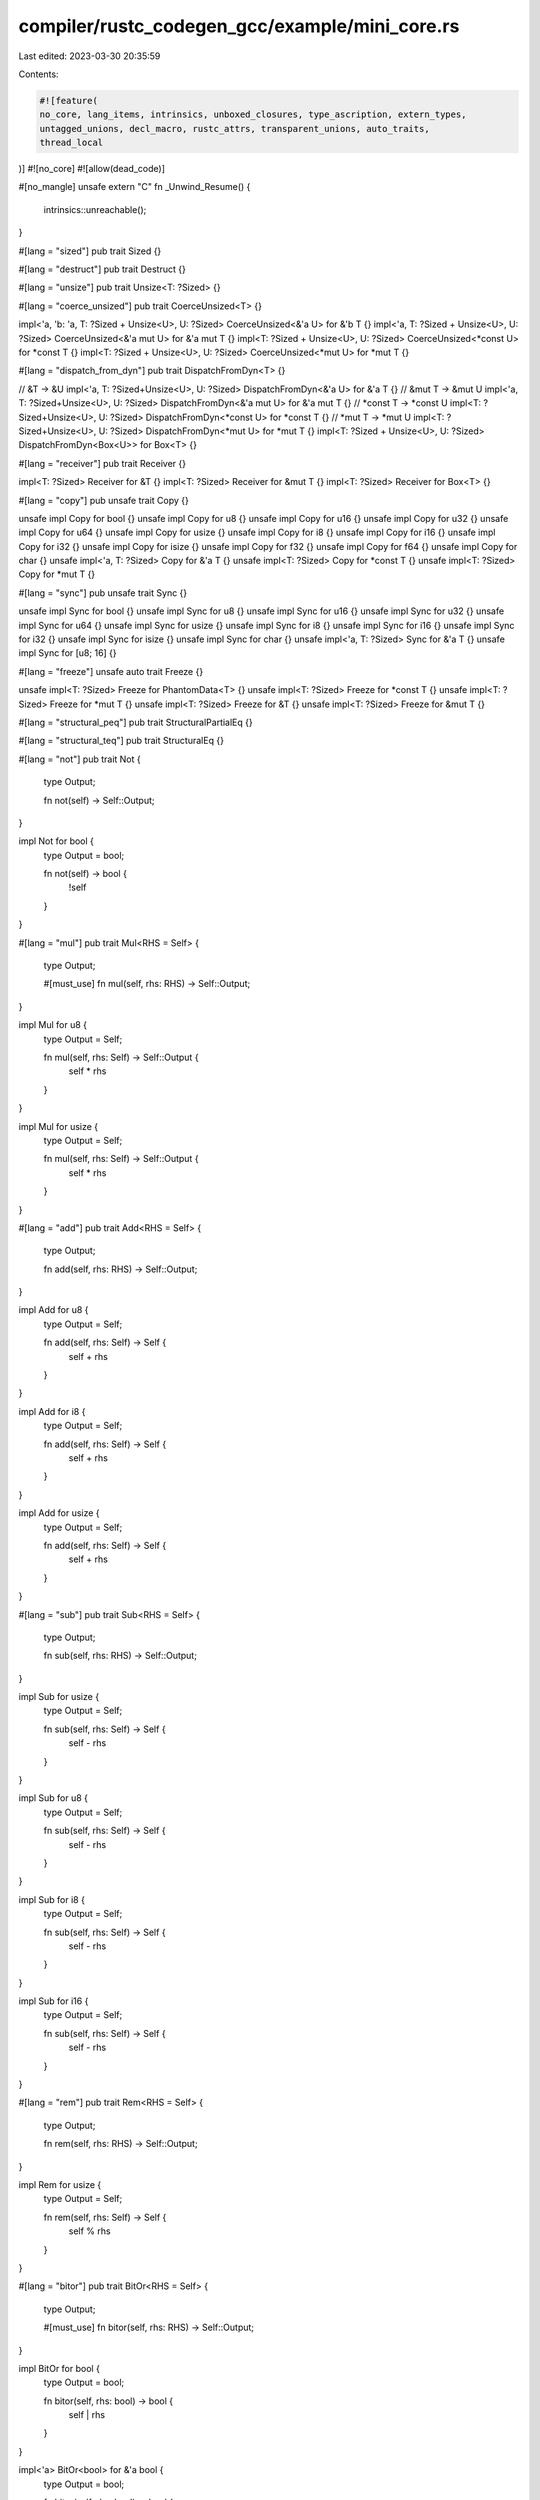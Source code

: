compiler/rustc_codegen_gcc/example/mini_core.rs
===============================================

Last edited: 2023-03-30 20:35:59

Contents:

.. code-block:: rs

    #![feature(
    no_core, lang_items, intrinsics, unboxed_closures, type_ascription, extern_types,
    untagged_unions, decl_macro, rustc_attrs, transparent_unions, auto_traits,
    thread_local
)]
#![no_core]
#![allow(dead_code)]

#[no_mangle]
unsafe extern "C" fn _Unwind_Resume() {
    intrinsics::unreachable();
}

#[lang = "sized"]
pub trait Sized {}

#[lang = "destruct"]
pub trait Destruct {}

#[lang = "unsize"]
pub trait Unsize<T: ?Sized> {}

#[lang = "coerce_unsized"]
pub trait CoerceUnsized<T> {}

impl<'a, 'b: 'a, T: ?Sized + Unsize<U>, U: ?Sized> CoerceUnsized<&'a U> for &'b T {}
impl<'a, T: ?Sized + Unsize<U>, U: ?Sized> CoerceUnsized<&'a mut U> for &'a mut T {}
impl<T: ?Sized + Unsize<U>, U: ?Sized> CoerceUnsized<*const U> for *const T {}
impl<T: ?Sized + Unsize<U>, U: ?Sized> CoerceUnsized<*mut U> for *mut T {}

#[lang = "dispatch_from_dyn"]
pub trait DispatchFromDyn<T> {}

// &T -> &U
impl<'a, T: ?Sized+Unsize<U>, U: ?Sized> DispatchFromDyn<&'a U> for &'a T {}
// &mut T -> &mut U
impl<'a, T: ?Sized+Unsize<U>, U: ?Sized> DispatchFromDyn<&'a mut U> for &'a mut T {}
// *const T -> *const U
impl<T: ?Sized+Unsize<U>, U: ?Sized> DispatchFromDyn<*const U> for *const T {}
// *mut T -> *mut U
impl<T: ?Sized+Unsize<U>, U: ?Sized> DispatchFromDyn<*mut U> for *mut T {}
impl<T: ?Sized + Unsize<U>, U: ?Sized> DispatchFromDyn<Box<U>> for Box<T> {}

#[lang = "receiver"]
pub trait Receiver {}

impl<T: ?Sized> Receiver for &T {}
impl<T: ?Sized> Receiver for &mut T {}
impl<T: ?Sized> Receiver for Box<T> {}

#[lang = "copy"]
pub unsafe trait Copy {}

unsafe impl Copy for bool {}
unsafe impl Copy for u8 {}
unsafe impl Copy for u16 {}
unsafe impl Copy for u32 {}
unsafe impl Copy for u64 {}
unsafe impl Copy for usize {}
unsafe impl Copy for i8 {}
unsafe impl Copy for i16 {}
unsafe impl Copy for i32 {}
unsafe impl Copy for isize {}
unsafe impl Copy for f32 {}
unsafe impl Copy for f64 {}
unsafe impl Copy for char {}
unsafe impl<'a, T: ?Sized> Copy for &'a T {}
unsafe impl<T: ?Sized> Copy for *const T {}
unsafe impl<T: ?Sized> Copy for *mut T {}

#[lang = "sync"]
pub unsafe trait Sync {}

unsafe impl Sync for bool {}
unsafe impl Sync for u8 {}
unsafe impl Sync for u16 {}
unsafe impl Sync for u32 {}
unsafe impl Sync for u64 {}
unsafe impl Sync for usize {}
unsafe impl Sync for i8 {}
unsafe impl Sync for i16 {}
unsafe impl Sync for i32 {}
unsafe impl Sync for isize {}
unsafe impl Sync for char {}
unsafe impl<'a, T: ?Sized> Sync for &'a T {}
unsafe impl Sync for [u8; 16] {}

#[lang = "freeze"]
unsafe auto trait Freeze {}

unsafe impl<T: ?Sized> Freeze for PhantomData<T> {}
unsafe impl<T: ?Sized> Freeze for *const T {}
unsafe impl<T: ?Sized> Freeze for *mut T {}
unsafe impl<T: ?Sized> Freeze for &T {}
unsafe impl<T: ?Sized> Freeze for &mut T {}

#[lang = "structural_peq"]
pub trait StructuralPartialEq {}

#[lang = "structural_teq"]
pub trait StructuralEq {}

#[lang = "not"]
pub trait Not {
    type Output;

    fn not(self) -> Self::Output;
}

impl Not for bool {
    type Output = bool;

    fn not(self) -> bool {
        !self
    }
}

#[lang = "mul"]
pub trait Mul<RHS = Self> {
    type Output;

    #[must_use]
    fn mul(self, rhs: RHS) -> Self::Output;
}

impl Mul for u8 {
    type Output = Self;

    fn mul(self, rhs: Self) -> Self::Output {
        self * rhs
    }
}

impl Mul for usize {
    type Output = Self;

    fn mul(self, rhs: Self) -> Self::Output {
        self * rhs
    }
}

#[lang = "add"]
pub trait Add<RHS = Self> {
    type Output;

    fn add(self, rhs: RHS) -> Self::Output;
}

impl Add for u8 {
    type Output = Self;

    fn add(self, rhs: Self) -> Self {
        self + rhs
    }
}

impl Add for i8 {
    type Output = Self;

    fn add(self, rhs: Self) -> Self {
        self + rhs
    }
}

impl Add for usize {
    type Output = Self;

    fn add(self, rhs: Self) -> Self {
        self + rhs
    }
}

#[lang = "sub"]
pub trait Sub<RHS = Self> {
    type Output;

    fn sub(self, rhs: RHS) -> Self::Output;
}

impl Sub for usize {
    type Output = Self;

    fn sub(self, rhs: Self) -> Self {
        self - rhs
    }
}

impl Sub for u8 {
    type Output = Self;

    fn sub(self, rhs: Self) -> Self {
        self - rhs
    }
}

impl Sub for i8 {
    type Output = Self;

    fn sub(self, rhs: Self) -> Self {
        self - rhs
    }
}

impl Sub for i16 {
    type Output = Self;

    fn sub(self, rhs: Self) -> Self {
        self - rhs
    }
}

#[lang = "rem"]
pub trait Rem<RHS = Self> {
    type Output;

    fn rem(self, rhs: RHS) -> Self::Output;
}

impl Rem for usize {
    type Output = Self;

    fn rem(self, rhs: Self) -> Self {
        self % rhs
    }
}

#[lang = "bitor"]
pub trait BitOr<RHS = Self> {
    type Output;

    #[must_use]
    fn bitor(self, rhs: RHS) -> Self::Output;
}

impl BitOr for bool {
    type Output = bool;

    fn bitor(self, rhs: bool) -> bool {
        self | rhs
    }
}

impl<'a> BitOr<bool> for &'a bool {
    type Output = bool;

    fn bitor(self, rhs: bool) -> bool {
        *self | rhs
    }
}

#[lang = "eq"]
pub trait PartialEq<Rhs: ?Sized = Self> {
    fn eq(&self, other: &Rhs) -> bool;
    fn ne(&self, other: &Rhs) -> bool;
}

impl PartialEq for u8 {
    fn eq(&self, other: &u8) -> bool {
        (*self) == (*other)
    }
    fn ne(&self, other: &u8) -> bool {
        (*self) != (*other)
    }
}

impl PartialEq for u16 {
    fn eq(&self, other: &u16) -> bool {
        (*self) == (*other)
    }
    fn ne(&self, other: &u16) -> bool {
        (*self) != (*other)
    }
}

impl PartialEq for u32 {
    fn eq(&self, other: &u32) -> bool {
        (*self) == (*other)
    }
    fn ne(&self, other: &u32) -> bool {
        (*self) != (*other)
    }
}


impl PartialEq for u64 {
    fn eq(&self, other: &u64) -> bool {
        (*self) == (*other)
    }
    fn ne(&self, other: &u64) -> bool {
        (*self) != (*other)
    }
}

impl PartialEq for usize {
    fn eq(&self, other: &usize) -> bool {
        (*self) == (*other)
    }
    fn ne(&self, other: &usize) -> bool {
        (*self) != (*other)
    }
}

impl PartialEq for i8 {
    fn eq(&self, other: &i8) -> bool {
        (*self) == (*other)
    }
    fn ne(&self, other: &i8) -> bool {
        (*self) != (*other)
    }
}

impl PartialEq for i32 {
    fn eq(&self, other: &i32) -> bool {
        (*self) == (*other)
    }
    fn ne(&self, other: &i32) -> bool {
        (*self) != (*other)
    }
}

impl PartialEq for isize {
    fn eq(&self, other: &isize) -> bool {
        (*self) == (*other)
    }
    fn ne(&self, other: &isize) -> bool {
        (*self) != (*other)
    }
}

impl PartialEq for char {
    fn eq(&self, other: &char) -> bool {
        (*self) == (*other)
    }
    fn ne(&self, other: &char) -> bool {
        (*self) != (*other)
    }
}

impl<T: ?Sized> PartialEq for *const T {
    fn eq(&self, other: &*const T) -> bool {
        *self == *other
    }
    fn ne(&self, other: &*const T) -> bool {
        *self != *other
    }
}

#[lang = "neg"]
pub trait Neg {
    type Output;

    fn neg(self) -> Self::Output;
}

impl Neg for i8 {
    type Output = i8;

    fn neg(self) -> i8 {
        -self
    }
}

impl Neg for i16 {
    type Output = i16;

    fn neg(self) -> i16 {
        self
    }
}

impl Neg for isize {
    type Output = isize;

    fn neg(self) -> isize {
        -self
    }
}

impl Neg for f32 {
    type Output = f32;

    fn neg(self) -> f32 {
        -self
    }
}

pub enum Option<T> {
    Some(T),
    None,
}

pub use Option::*;

#[lang = "phantom_data"]
pub struct PhantomData<T: ?Sized>;

#[lang = "fn_once"]
#[rustc_paren_sugar]
pub trait FnOnce<Args> {
    #[lang = "fn_once_output"]
    type Output;

    extern "rust-call" fn call_once(self, args: Args) -> Self::Output;
}

#[lang = "fn_mut"]
#[rustc_paren_sugar]
pub trait FnMut<Args>: FnOnce<Args> {
    extern "rust-call" fn call_mut(&mut self, args: Args) -> Self::Output;
}

#[lang = "panic"]
#[track_caller]
pub fn panic(_msg: &str) -> ! {
    unsafe {
        libc::puts("Panicking\n\0" as *const str as *const u8);
        intrinsics::abort();
    }
}

#[lang = "panic_bounds_check"]
#[track_caller]
fn panic_bounds_check(index: usize, len: usize) -> ! {
    unsafe {
        libc::printf("index out of bounds: the len is %d but the index is %d\n\0" as *const str as *const i8, len, index);
        intrinsics::abort();
    }
}

#[lang = "eh_personality"]
fn eh_personality() -> ! {
    loop {}
}

#[lang = "drop_in_place"]
#[allow(unconditional_recursion)]
pub unsafe fn drop_in_place<T: ?Sized>(to_drop: *mut T) {
    // Code here does not matter - this is replaced by the
    // real drop glue by the compiler.
    drop_in_place(to_drop);
}

#[lang = "deref"]
pub trait Deref {
    type Target: ?Sized;

    fn deref(&self) -> &Self::Target;
}

pub trait Allocator {
}

pub struct Global;

impl Allocator for Global {}

#[lang = "owned_box"]
pub struct Box<
    T: ?Sized,
    A: Allocator = Global,
>(*mut T, A);

impl<T: ?Sized + Unsize<U>, U: ?Sized> CoerceUnsized<Box<U>> for Box<T> {}

impl<T: ?Sized, A: Allocator> Drop for Box<T, A> {
    fn drop(&mut self) {
        // drop is currently performed by compiler.
    }
}

impl<T> Deref for Box<T> {
    type Target = T;

    fn deref(&self) -> &Self::Target {
        &**self
    }
}

#[lang = "exchange_malloc"]
unsafe fn allocate(size: usize, _align: usize) -> *mut u8 {
    libc::malloc(size)
}

#[lang = "box_free"]
unsafe fn box_free<T: ?Sized, A: Allocator>(ptr: *mut T, alloc: A) {
    libc::free(ptr as *mut u8);
}

#[lang = "drop"]
pub trait Drop {
    fn drop(&mut self);
}

#[lang = "manually_drop"]
#[repr(transparent)]
pub struct ManuallyDrop<T: ?Sized> {
    pub value: T,
}

#[lang = "maybe_uninit"]
#[repr(transparent)]
pub union MaybeUninit<T> {
    pub uninit: (),
    pub value: ManuallyDrop<T>,
}

pub mod intrinsics {
    extern "rust-intrinsic" {
        pub fn abort() -> !;
        pub fn size_of<T>() -> usize;
        pub fn size_of_val<T: ?::Sized>(val: *const T) -> usize;
        pub fn min_align_of<T>() -> usize;
        pub fn min_align_of_val<T: ?::Sized>(val: *const T) -> usize;
        pub fn copy<T>(src: *const T, dst: *mut T, count: usize);
        pub fn transmute<T, U>(e: T) -> U;
        pub fn ctlz_nonzero<T>(x: T) -> T;
        pub fn needs_drop<T: ?::Sized>() -> bool;
        pub fn bitreverse<T>(x: T) -> T;
        pub fn bswap<T>(x: T) -> T;
        pub fn write_bytes<T>(dst: *mut T, val: u8, count: usize);
        pub fn unreachable() -> !;
    }
}

pub mod libc {
    #[link(name = "c")]
    extern "C" {
        pub fn puts(s: *const u8) -> i32;
        pub fn printf(format: *const i8, ...) -> i32;
        pub fn malloc(size: usize) -> *mut u8;
        pub fn free(ptr: *mut u8);
        pub fn memcpy(dst: *mut u8, src: *const u8, size: usize);
        pub fn memmove(dst: *mut u8, src: *const u8, size: usize);
        pub fn strncpy(dst: *mut u8, src: *const u8, size: usize);
    }
}

#[lang = "index"]
pub trait Index<Idx: ?Sized> {
    type Output: ?Sized;
    fn index(&self, index: Idx) -> &Self::Output;
}

impl<T> Index<usize> for [T; 3] {
    type Output = T;

    fn index(&self, index: usize) -> &Self::Output {
        &self[index]
    }
}

impl<T> Index<usize> for [T] {
    type Output = T;

    fn index(&self, index: usize) -> &Self::Output {
        &self[index]
    }
}

extern {
    type VaListImpl;
}

#[lang = "va_list"]
#[repr(transparent)]
pub struct VaList<'a>(&'a mut VaListImpl);

#[rustc_builtin_macro]
#[rustc_macro_transparency = "semitransparent"]
pub macro stringify($($t:tt)*) { /* compiler built-in */ }

#[rustc_builtin_macro]
#[rustc_macro_transparency = "semitransparent"]
pub macro file() { /* compiler built-in */ }

#[rustc_builtin_macro]
#[rustc_macro_transparency = "semitransparent"]
pub macro line() { /* compiler built-in */ }

#[rustc_builtin_macro]
#[rustc_macro_transparency = "semitransparent"]
pub macro cfg() { /* compiler built-in */ }

pub static A_STATIC: u8 = 42;

#[lang = "panic_location"]
struct PanicLocation {
    file: &'static str,
    line: u32,
    column: u32,
}

#[no_mangle]
pub fn get_tls() -> u8 {
    #[thread_local]
    static A: u8 = 42;

    A
}


